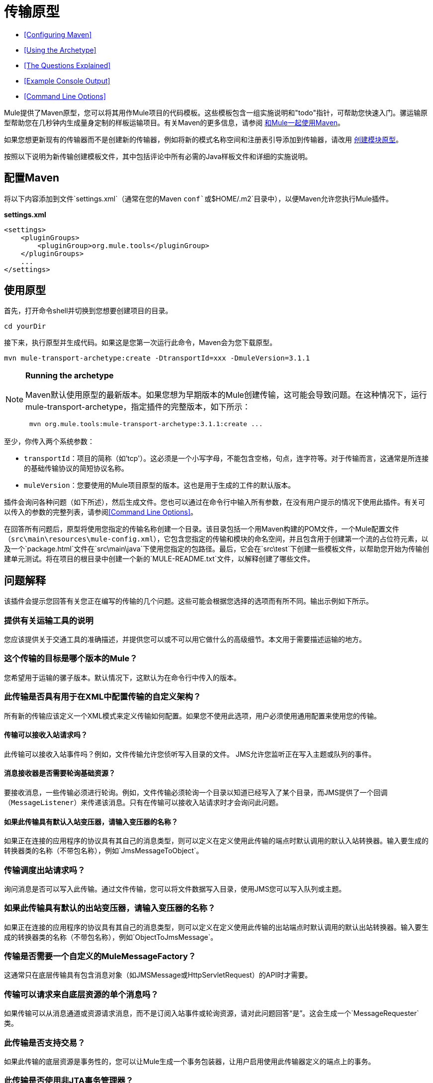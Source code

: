 = 传输原型
:keywords: transport, archetype

*  <<Configuring Maven>>
*  <<Using the Archetype>>
*  <<The Questions Explained>>
*  <<Example Console Output>>
*  <<Command Line Options>>

Mule提供了Maven原型，您可以将其用作Mule项目的代码模板。这些模板包含一组实施说明和"todo"指针，可帮助您快速入门。骡运输原型帮助您在几秒钟内生成量身定制的样板运输项目。有关Maven的更多信息，请参阅 link:/mule-user-guide/v/3.8/using-maven-with-mule[和Mule一起使用Maven]。

如果您想更新现有的传输器而不是创建新的传输器，例如将新的模式名称空间和注册表引导添加到传输器，请改用 link:/mule-user-guide/v/3.8/creating-module-archetypes[创建模块原型]。

按照以下说明为新传输创建模板文件，其中包括评论中所有必需的Java样板文件和详细的实施说明。

== 配置Maven

将以下内容添加到文件`settings.xml`（通常在您的Maven `conf`或`$HOME/.m2`目录中），以便Maven允许您执行Mule插件。

*settings.xml*

[source, xml, linenums]
----
<settings>
    <pluginGroups>
        <pluginGroup>org.mule.tools</pluginGroup>
    </pluginGroups>
    ...
</settings>
----

== 使用原型

首先，打开命令shell并切换到您想要创建项目的目录。

[source]
----
cd yourDir
----

接下来，执行原型并生成代码。如果这是您第一次运行此命令，Maven会为您下载原型。

[source]
----
mvn mule-transport-archetype:create -DtransportId=xxx -DmuleVersion=3.1.1
----

[NOTE]
====
*Running the archetype*

Maven默认使用原型的最新版本。如果您想为早期版本的Mule创建传输，这可能会导致问题。在这种情况下，运行mule-transport-archetype，指定插件的完整版本，如下所示：

[source]
----
 mvn org.mule.tools:mule-transport-archetype:3.1.1:create ...
----
====

至少，你传入两个系统参数：

*  `transportId`：项目的简称（如'tcp'）。这必须是一个小写字母，不能包含空格，句点，连字符等。对于传输而言，这通常是所连接的基础传输协议的简短协议名称。
*  `muleVersion`：您要使用的Mule项目原型的版本。这也是用于生成的工件的默认版本。

插件会询问各种问题（如下所述），然后生成文件。您也可以通过在命令行中输入所有参数，在没有用户提示的情况下使用此插件。有关可以传入的参数的完整列表，请参阅<<Command Line Options>>。

在回答所有问题后，原型将使用您指定的传输名称创建一个目录。该目录包括一个用Maven构建的POM文件，一个Mule配置文件（`src\main\resources\mule-config.xml`），它包含您指定的传输和模块的命名空间，并且包含用于创建第一个流的占位符元素，以及一个`package.html`文件在`src\main\java`下使用您指定的包路径。最后，它会在`src\test`下创建一些模板文件，以帮助您开始为传输创建单元测试。将在项目的根目录中创建一个新的`MULE-README.txt`文件，以解释创建了哪些文件。

== 问题解释

该插件会提示您回答有关您正在编写的传输的几个问题。这些可能会根据您选择的选项而有所不同。输出示例如下所示。

=== 提供有关运输工具的说明

您应该提供关于交通工具的准确描述，并提供您可以或不可以用它做什么的高级细节。本文用于需要描述运输的地方。

=== 这个传输的目标是哪个版本的Mule？

您希望用于运输的骡子版本。默认情况下，这默认为在命令行中传入的版本。

=== 此传输是否具有用于在XML中配置传输的自定义架构？

所有新的传输应该定义一个XML模式来定义传输如何配置。如果您不使用此选项，用户必须使用通用配置来使用您的传输。

==== 传输可以接收入站请求吗？

此传输可以接收入站事件吗？例如，文件传输允许您侦听写入目录的文件。 JMS允许您监听正在写入主题或队列的事件。

==== 消息接收器是否需要轮询基础资源？

要接收消息，一些传输必须进行轮询。例如，文件传输必须轮询一个目录以知道已经写入了某个目录，而JMS提供了一个回调（`MessageListener`）来传递该消息。只有在传输可以接收入站请求时才会询问此问题。

==== 如果此传输具有默认入站变压器，请输入变压器的名称？

如果正在连接的应用程序的协议具有其自己的消息类型，则可以定义在定义使用此传输的端点时默认调用的默认入站转换器。输入要生成的转换器类的名称（不带包名称），例如`JmsMessageToObject`。

=== 传输调度出站请求吗？

询问消息是否可以写入此传输。通过文件传输，您可以将文件数据写入目录，使用JMS您可以写入队列或主题。

=== 如果此传输具有默认的出站变压器，请输入变压器的名称？

如果正在连接的应用程序的协议具有其自己的消息类型，则可以定义在定义使用此传输的出站端点时默认调用的默认出站转换器。输入要生成的转换器类的名称（不带包名称），例如`ObjectToJmsMessage`。

=== 传输是否需要一个自定义的MuleMessageFactory？

这通常只在底层传输具有包含消息对象（如JMSMessage或HttpServletRequest）的API时才需要。

=== 传输可以请求来自底层资源的单个消息吗？

如果传输可以从消息通道或资源请求消息，而不是订阅入站事件或轮询资源，请对此问题回答“是”。这会生成一个`MessageRequester`类。

=== 此传输是否支持交易？

如果此传输的底层资源是事务性的，您可以让Mule生成一个事务包装器，让用户启用使用此传输器定义的端点上的事务。

=== 此传输是否使用非JTA事务管理器？

并非所有技术（如JavaSpaces）都支持标准的JTA事务管理器。 Mule仍然可以与不同的非JTA事务管理器一起工作，并且这个原型可以为您生成必要的存根。

=== 此传输使用哪种类型的端点？

Mule支持许多明确定义的端点

* 资源端点（例如，jms：//my.queue）
* 网址端点（例如，http：// localhost：1234 / context / foo？param = 1）
* 套接字端点（例如，tcp：// localhost：1234）
* 自定义

自定义选项允许您偏离现有的端点样式并解析您自己的。

=== 您希望在此项目中包含哪些Mule传输？

如果您要扩展一个或多个现有传输，请在这里用逗号分隔的列表指定它们。

=== 你想在这个项目中包含哪些Mule模块？

默认情况下，包含Mule客户端模块以便于测试。如果您想包含其他模块，请在这里用逗号分隔的列表指定它们。

== 示例控制台输出

注意：在下面的示例中，MuleForge托管不再存在。在MuleForge提示符处输入*n*。

[source,code,linenums]
----
********************************************************************************

Provide a description of what the transport does:
                                                                     [default: ]
********************************************************************************
[INFO] muleVersion:
********************************************************************************

Which version of Mule is this transport targeted at?
                                                                [default: 3.1.1]
********************************************************************************
[INFO] forgeProject:
********************************************************************************

Will this project be hosted on MuleForge? [y] or [n]
                                                                    [default: y]
********************************************************************************
[INFO] hasCustomSchema:
********************************************************************************

Will this transport have a custom schema for configuring the transport in Xml?
[y] or [n]
                                                                    [default: y]
********************************************************************************
[INFO] hasReceiver:
********************************************************************************

Can the transport receive inbound requests? [y] or [n]
                                                                    [default: y]
********************************************************************************
[INFO] isPollingReceiver:
********************************************************************************

Does the Message Receiver need to poll the underlying resource? [y] or [n]
                                                                    [default: n]
********************************************************************************
[INFO] inboundTransformer:
********************************************************************************

If this transport will have a default inbound transformer, enter the name of the
transformer? (i.e. JmsMessageToObject)
                                                                    [default: n]
********************************************************************************
[INFO] hasDispatcher:
********************************************************************************

Can the transport dispatch outbound requests? [y] or [n]
                                                                    [default: y]
********************************************************************************
[INFO] outboundTransformer:
********************************************************************************

If this transport will have a default outbound transformer, enter the name of the
transformer? (i.e. ObjectToJmsMessage)
                                                                    [default: n]
********************************************************************************
[INFO] hasCustomMessageFactory:
********************************************************************************

Does the transport need a custom MuleMessageFactory? [y] or [n]
(This is usually only required if the underlying transport has an API
that has a message object i.e. JMSMessage or HttpServletRequest)
                                                                    [default: n]
********************************************************************************
[INFO] hasRequester:
********************************************************************************

Can the transport request incoming messages programmatically? [y] or [n]
                                                                    [default: y]
********************************************************************************
[INFO] hasTransactions:
********************************************************************************

Does this transport support transactions? [y] or [n]
                                                                    [default: n]
********************************************************************************
[INFO] hasCustomTransactions:

********************************************************************************

Does this transport use a non-JTA Transaction manager? [y] or [n]
(i.e. needs to wrap proprietary transaction management)
                                                                    [default: n]
********************************************************************************
[INFO] endpointBuilder:
********************************************************************************

What type of endpoints does this transport use?
    - [r]esource endpoints (i.e. jms://my.queue)
    - [u]rl endpoints (i.e. http://localhost:1234/context/foo?param=1)
    - [s]ocket endpoints (i.e. tcp://localhost:1234)
    - [c]ustom - parse your own
                                                                    [default: r]
********************************************************************************
[INFO] transports:
********************************************************************************

Which Mule transports do you want to include in this project? If you intend
extending a transport you should add it here:

(options: axis,cxf,ejb,file,ftp,http,https,imap,imaps,jdbc,
          jetty,jms,multicast,pop3,pop3s,quartz,rmi,servlet,smtp,
          smtps,servlet,ssl,tls,stdio,tcp,udp,vm,xmpp):
                                                                   [default: vm]
********************************************************************************
[INFO] modules:
********************************************************************************

Which Mule modules do you want to include in this project? The client is added
for testing:

(options: bulders,client,jaas,jbossts,management,ognl,pgp,scripting,
          spring-extras,sxc,xml):
                                                               [default: client]
********************************************************************************
----

*Notes*：

*  OGNL从Mule 3.6开始被弃用，并将在Mule 4.0中被删除。
*  MuleForge不再存在。

== 命令行选项

默认情况下，此插件以交互模式运行，但可以使用以下选项以无提示模式运行它：

----
-DinteractiveMode=false
----


以下选项可以传入：

[%header,cols="20a,40a,40a"]
|===
|姓名 |示例 |默认值
| {transportId {1}}  -  DtransportId = TCP  |无
|描述 |  -  Ddescription = "some text"  |无
| {muleVersion {1}}  -  DmuleVersion = 3.1.1  |无
| {hasCustomSchema {1}}  -  DhasCustomSchema =真 |真
| {forgeProject {1}}  -  DforgeProject =真 |真
| {hasDispatcher {1}}  -  DhasDispatcher =真 |真
| {hasRequester {1}}  -  DhasRequester =真 |真
| {hasCustomMessageFactory {1}}  -  DhasCustomMessageFactory =真 |假
| {hasTransactions {1}}  -  DhasTransactions =假 |假
|版本 |  -  Dversion = 1.0-SNAPSHOT  | <muleVersion>
| {inboundTransformer {1}}  -  DinboundTransformer =假 |假
|的groupId  |  - 。DgroupId = org.mule.transport.tcp  | org.mule.transport <transportId>
| {hasReceiver {1}}  -  DhasReceiver =真 |真
| {isPollingReceiver {1}}  -  DisPollingReceiver =假 |假
| {outboundTransformer {1}}  -  DoutboundTransformer =假 |假
| {endpointBuilder {1}}  -  DendpointBuilder = S  |  -  [R
| {hasCustomTransactions {1}}  -  DhasCustomTransactions =假 |假
| {运输{1}}  -  Dtransports = VM，JMS  | VM
| {模块{1}}  -  Dmodules =客户端，XML  |客户端
|===

